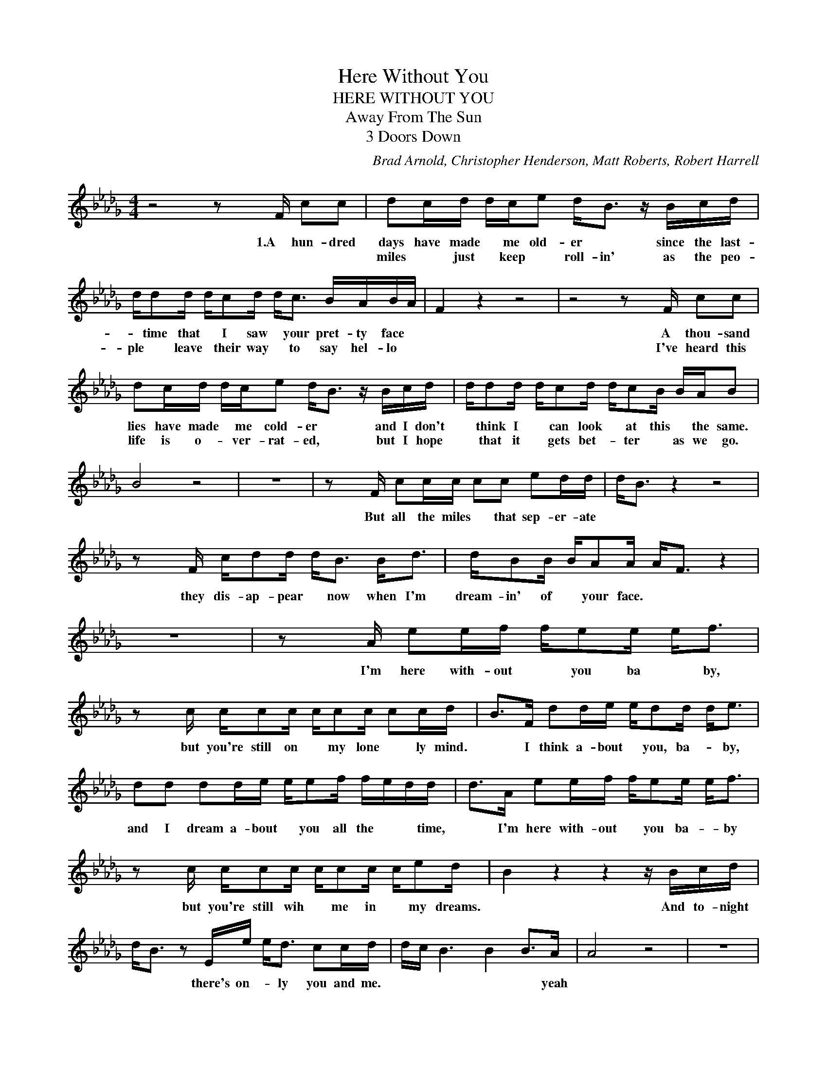 X:1
T:Here Without You
T:HERE WITHOUT YOU
T:Away From The Sun
T:3 Doors Down
C:Brad Arnold, Christopher Henderson, Matt Roberts, Robert Harrell
Z:All Rights Reserved
L:1/16
M:4/4
K:Db
V:1 treble 
%%MIDI program 40
V:1
 z8 z2 x F c2c2 | d2cd dce2 d2<B2 z Bcd | dd2d dc2d d2<c2 BABA | F4 z4 z8 | z8 z2 x F c2c2 | %5
w: 1.A hun- dred|days have made * me old- er * since the last-|* time that * I saw * your pret- ty face *||A thou- sand|
w: |miles * just * keep * roll- in' as the peo-|ple * leave * their way * to say hel- lo *||I've heard this|
 d2cd dce2 d2<B2 z Bcd | dd2d dc2d dc2B BAB2 | B8 z8 | z16 | z2 x F c2cc c2c2 e2dd | d2<B2 z4 z8 | %11
w: lies have made * me cold- er * and I don't|* think I * can look * at this * the same.|||But all the miles * that sep- er- ate||
w: life is o- * ver- rat- ed, * but I hope|* that it * gets bet- * ter * as we go.|||||
 z2 x F cd2d d2<B2 B2<d2 | dB2B BA2A A2<F2 z4 | z16 | z2 x A e2ef fe2e e2<f2 | %15
w: they dis- ap- pear * now when I'm|dream- in' of * your face. * *||I'm here with- out * you ba * by,|
w: ||||
 z2 x c cc2c cc2c c2cd | B2>F2 d2de ed2d d2<e2 | d2d2 d2de ee2f fedd | d2>A2 e2ef fe2e e2<f2 | %19
w: but you're still on * my lone * ly mind.|* I think a- bout * you, ba- * by,|and I dream a- bout * you all the * * time,|* I'm here with- out * you ba- * by|
w: ||||
 z2 x c cc2c cc2c ce2d | B4 z4 z4 z Bcd | d2<B2 z2 Ee e2<d2 c2cd | dc B6 B4 B2>A2 | A8 z8 | z16 | %25
w: but you're still wih * me in * my dreams.|* And to- night|* * there's on- * ly you and me.|* * * * * yeah|||
w: ||||||
 z8 z4 z2 x F | dBB2 z2 Ee e2<e2 eccf | f4 f2ff f2<d2 f4 | z2 x A f2ff f2<d2 f2d2 | %29
w: 2.The|* * girl, there's on- * ly you- and * me|* Ev- 'ry- * thing I know|and ev- 'ry- where * I go, *|
w: ||||
 z4 cc2c cBcc cc2d | d2BB BA2B B4 BA2F | z2 x F f2ff f2<d2 f4 | z4 f2ff f2<d2 f2>d2 | %33
w: it gets hard, * * but it * won't take|* a- way * my love * * * *|And when the last * one falls|when it's all * said and done.|
w: ||||
 c4 cc2c cBBc cc2d | d2B2 z2 Bd d2<B2 z e2d | d2<B2 z2 x f fedd dc2d | d12 d2>c2 | c12 cB2F | %38
w: * it gets hard * * but it * won't take|* * a- way * * my love|* * Whoa... * * * * * * *|||
w: |||||
 F4 z4 z8 | z16 | dBB2 z2 Ee e2<e2 fddf | f12 f2>e2 | e12 f2dd | d2<B2 z4 z4 z dc2 | %44
w: ||* * girl there's on- ly * you * and me.|* * yeah|* oh * yeah||
w: ||||||
 cB2A A2<F2 z2 x A A2<B2 | F12 z4 |] %46
w: ||
w: ||

